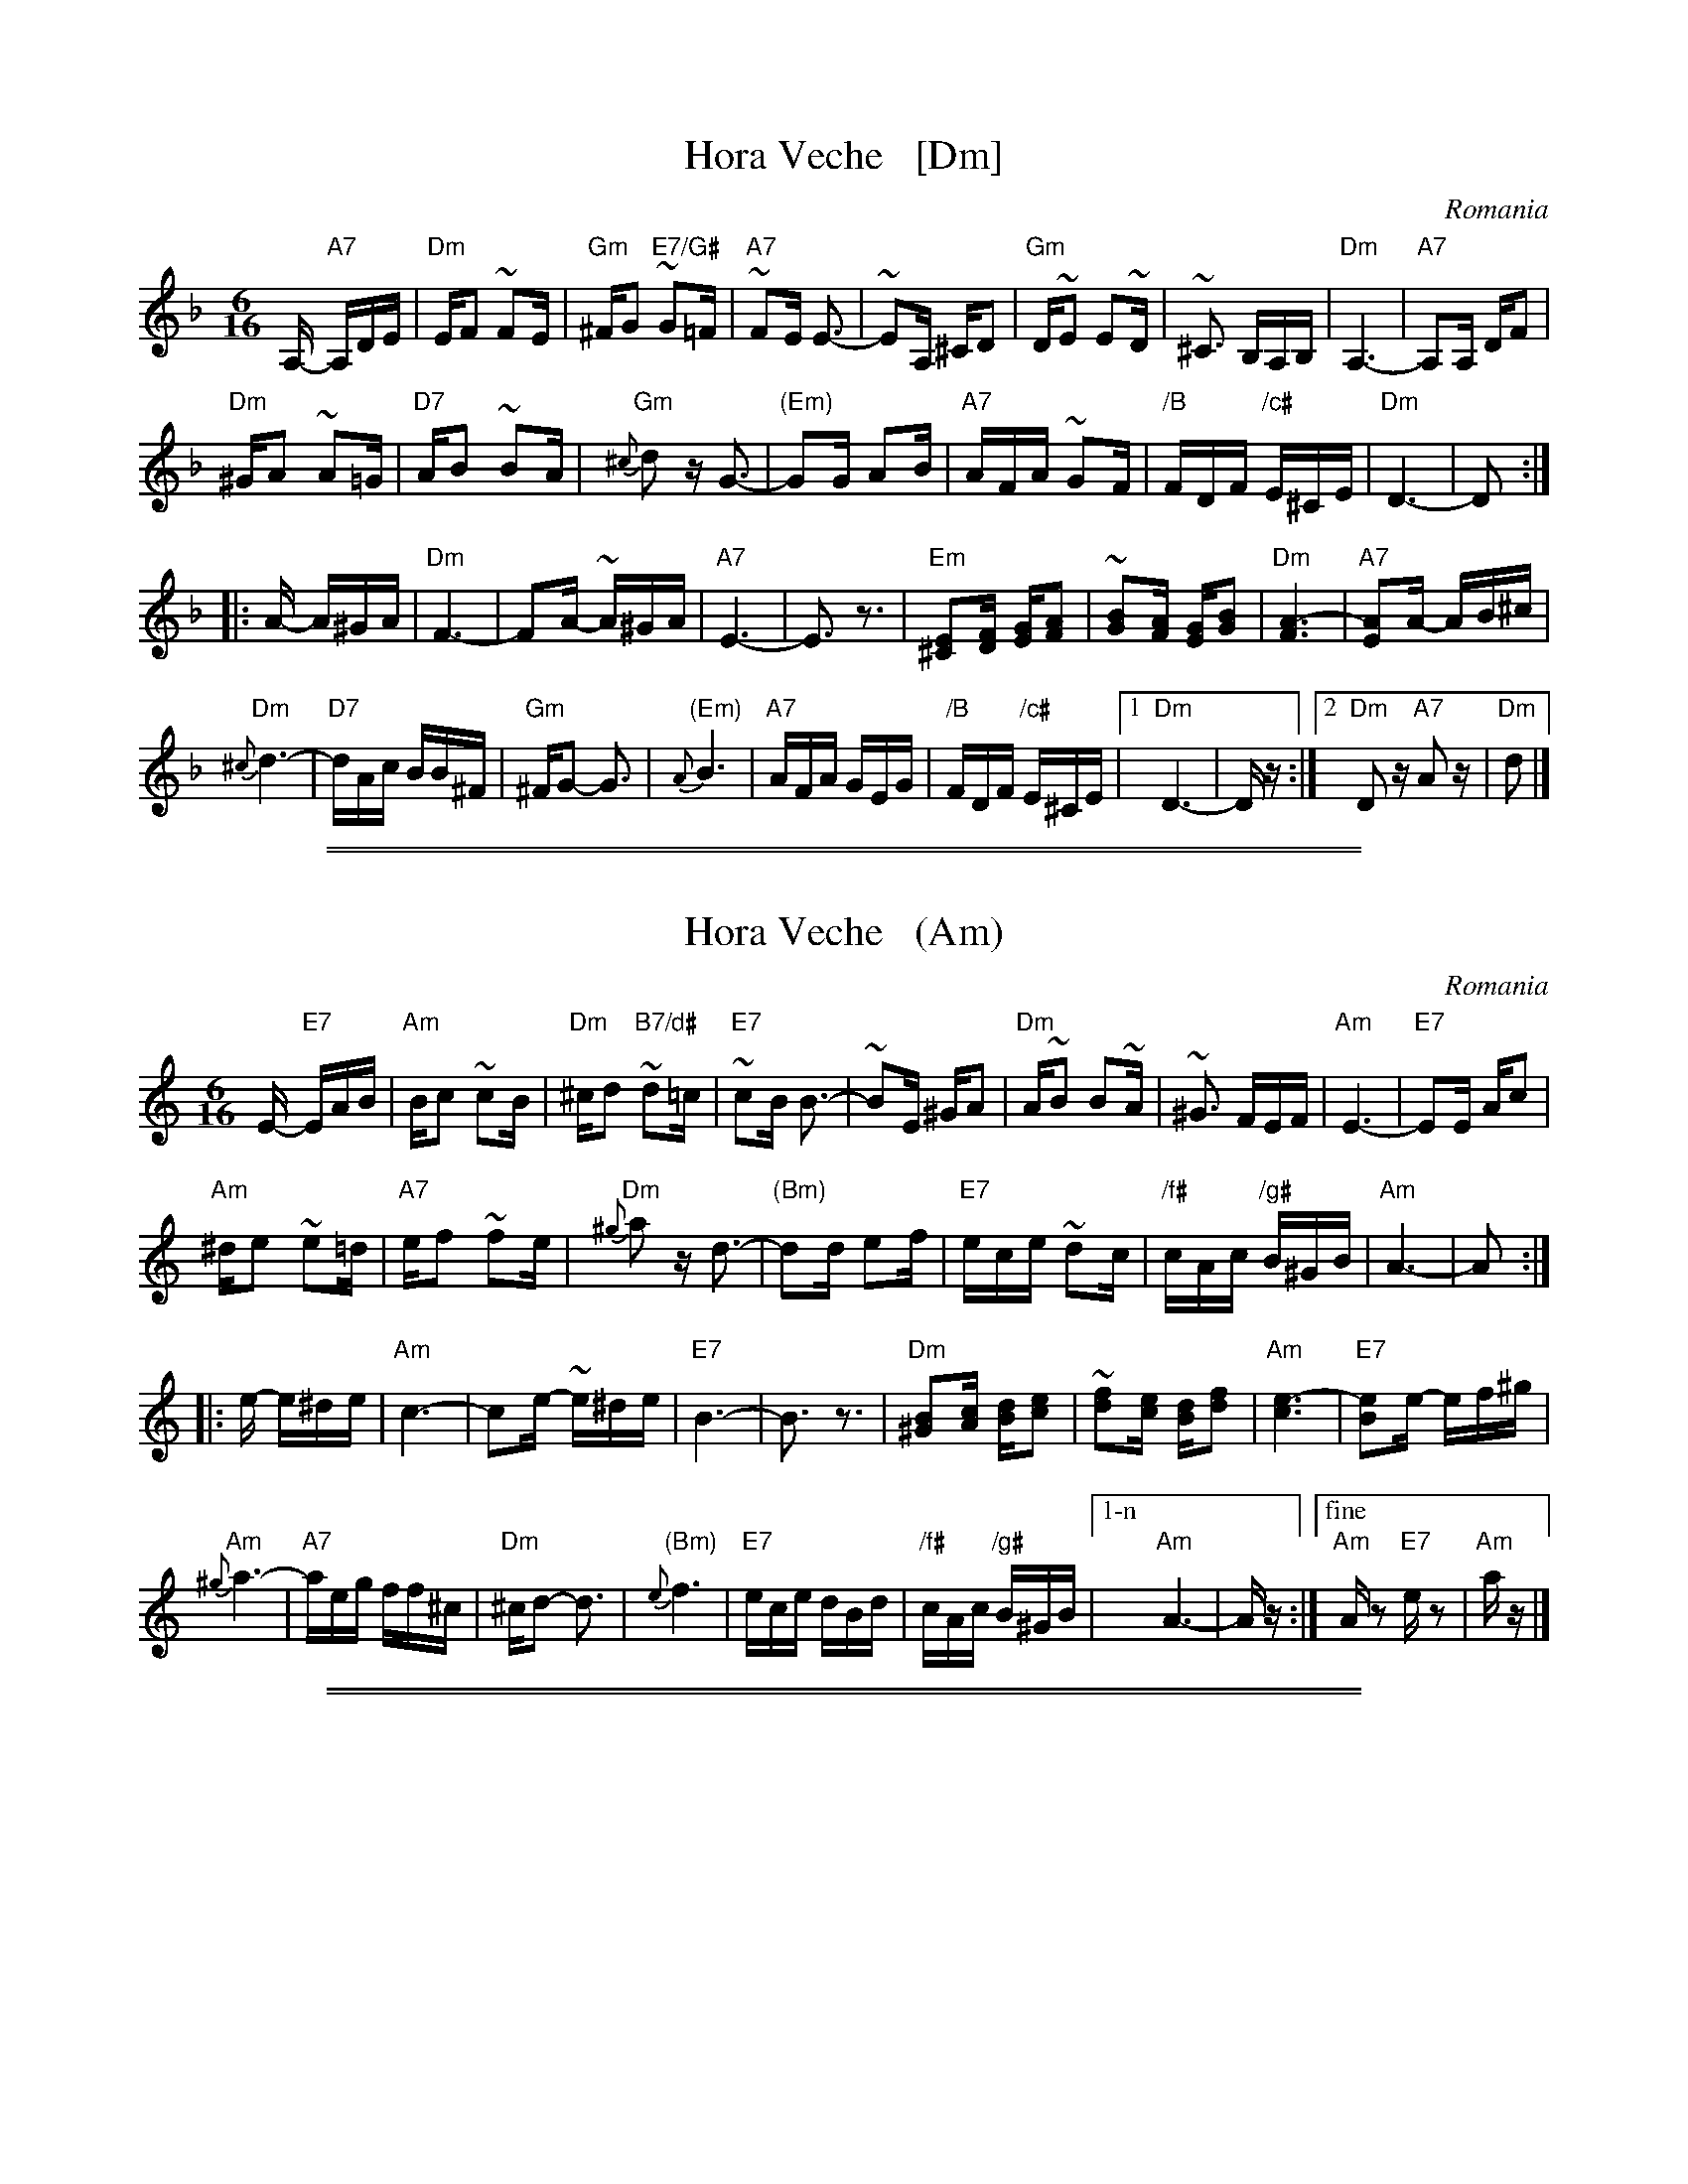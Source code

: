 
X: 1
T: Hora Veche   [Dm]
%T: P\^in\ua c\^ind nu te iubeam ?
O: Romania
Z: from a 2012 transcription by Peter Yacono
Z: 2013 John Chambers <jc:trillian.mit.edu>
M: 6/16
L: 1/16
K: Dm
A,- "A7"A,DE |\
"Dm"EF2 ~F2E | "Gm"^FG2 "E7/G#"~G2=F | "A7"~F2E E3- | ~E2A, ^CD2 |\
"Gm"D~E2 E2~D | ~^C3 B,A,B, | "Dm"A,6- | "A7"A,2A, DF2 |
"Dm"^GA2 ~A2=G | "D7"AB2 ~B2A | "Gm"{^c}d2z G3- | "(Em)"G2G A2B |\
"A7"AFA ~G2F | "/B"FDF "/c#"E^CE | "Dm"D6- | D2  :|
|: A- A^GA |\
"Dm"F6- | F2A- ~A^GA | "A7"E6- | E3 z3 |\
"Em"[E2^C2][FD] [GE][A2F2] | ~[B2G2][AF] [GE][B2G2] | "Dm"[A6F6]- | "A7"[A2E2]A- AB^c |
"Dm"{^c}d6- | "D7"dAc BB^F | "Gm"^FG2- G3 | "(Em)"{A}B6 |\
"A7"AFA GEG | "/B"FDF "/c#"E^CE |1 "Dm"D6- | Dz :|2 "Dm"D2z "A7"A2z | "Dm"d2 |]

%%sep 1 1 500
%%sep 1 1 500

X: 1
T: Hora Veche   (Am)
%T: P\^in\ua c\^ind nu te iubeam ?
O: Romania
Z: from a 2012 transcription by Peter Yacono
Z: 2013 John Chambers <jc:trillian.mit.edu>
M: 6/16
L: 1/16
K: Am
E- "E7"EAB |\
"Am"Bc2 ~c2B | "Dm"^cd2 "B7/d#"~d2=c | "E7"~c2B B3- | ~B2E ^GA2 |\
"Dm"A~B2 B2~A | ~^G3 FEF | "Am"E6- | "E7"E2E Ac2 |
"Am"^de2 ~e2=d | "A7"ef2 ~f2e | "Dm"{^g}a2z d3- | "(Bm)"d2d e2f |\
"E7"ece ~d2c | "/f#"cAc "/g#"B^GB | "Am"A6- | A2  :|
|: e- e^de |\
"Am"c6- | c2e- ~e^de | "E7"B6- | B3 z3 |\
"Dm"[B2^G2][cA] [dB][e2c2] | ~[f2d2][ec] [dB][f2d2] | "Am"[e6c6]- | "E7"[e2B2]e- ef^g |
"Am"{^g}a6- | "A7"aeg ff^c | "Dm"^cd2- d3 | "(Bm)"{e}f6 |\
"E7"ece dBd | "/f#"cAc "/g#"B^GB |["1-n" "Am"A6- | Az :|["fine" "Am"Az2 "E7"ez2 | "Am"az |]

%%sep 1 1 500
%%sep 1 1 500

X: 1
T: Hora Veche   (Em)
%T: P\^in\ua c\^ind nu te iubeam ?
O: Romania
Z: from a 2012 transcription by Peter Yacono
Z: 2013 John Chambers <jc:trillian.mit.edu>
M: 6/16
L: 1/16
K: Em
B,- "B7"B,EF |\
"Em"FG2 ~G2F | "Am"^GA2 "F#7/A#"~A2=G | "B7"~G2F F3- | ~F2B, ^DE2 |\
"Am"E~F2 F2~E | ~^D3 CB,C | "Em"B,6- | "B7"B,2B, EG2 |
"Em"^AB2 ~B2=A | "E7"Bc2 ~c2B | "Am"{^d}e2z A3- | "(F#m)"A2A B2c |\
"B7"BGB ~A2G | "/c#"GEG "/d#"F^DF | "Em"E6- | E2  :|
|: B- B^AB |\
"Em"G6- | G2B- ~B^AB | "B7"F6- | F3 z3 |\
"F#m"[F2^D2][GE] [AF][B2G2] | ~[c2A2][BG] [AF][c2A2] | "Em"[B6G6]- | "B7"[B2F2]B- Bc^d |
"Em"{^d}e6- | "E7"eBd cc^G | "Am"^GA2- A3 | "(F#m)"{B}c6 |\
"B7"BGB AFA | "/c#"GEG "/d#"F^DF |1 "Em"E6- | Ez :|2 "Em"E2z "B7"B2z | "Em"e2 |]
